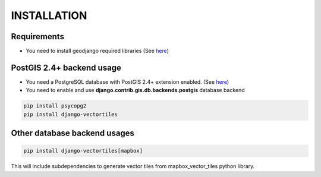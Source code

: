 INSTALLATION
============

Requirements
************

* You need to install geodjango required libraries (See `here <https://docs.djangoproject.com/en/3.1/ref/contrib/gis/install/geolibs/>`_)

PostGIS 2.4+ backend usage
**************************

* You need a PostgreSQL database with PostGIS 2.4+ extension enabled. (See `here <https://docs.djangoproject.com/en/3.1/ref/contrib/gis/install/postgis/>`_)

* You need to enable and use **django.contrib.gis.db.backends.postgis** database backend

.. code-block:: bash

   pip install psycopg2
   pip install django-vectortiles


Other database backend usages
*****************************

.. code-block:: bash

   pip install django-vectortiles[mapbox]

This will include subdependencies to generate vector tiles from mapbox_vector_tiles python library.
